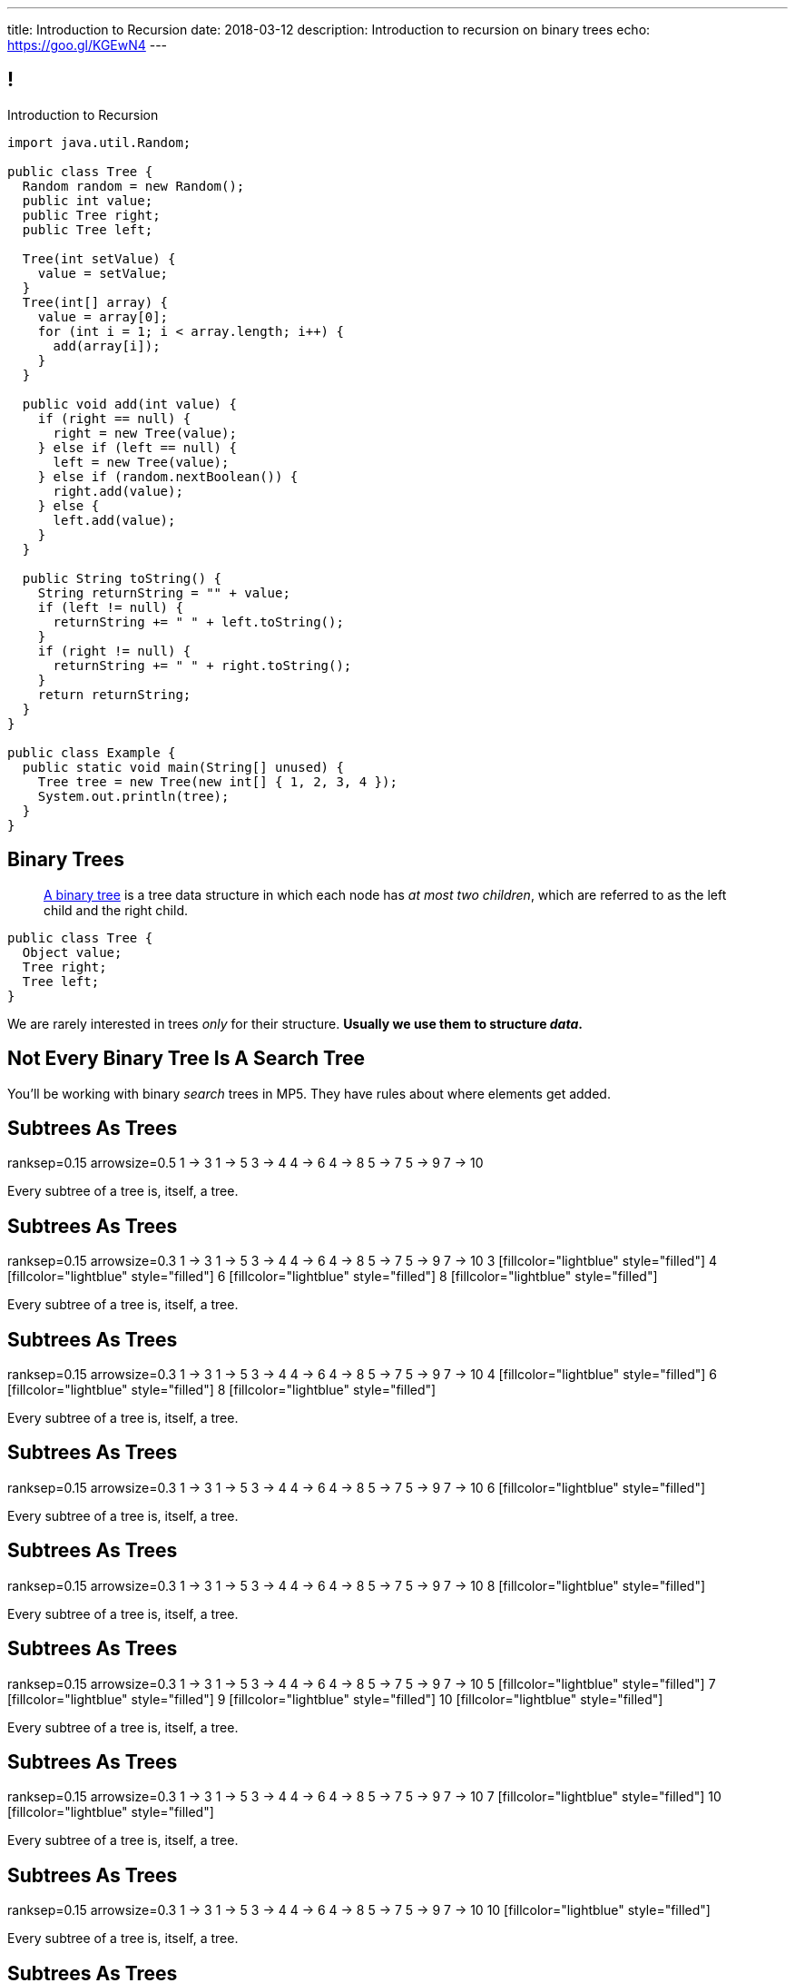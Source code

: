 ---
title: Introduction to Recursion
date: 2018-03-12
description:
  Introduction to recursion on binary trees
echo: https://goo.gl/KGEwN4
---

[[NAttUAUHnbhXVjtmWaEFsWvihwLdXzaR]]
== !

[.janini.smallest.compiler]
--
++++
<div class="message">Introduction to Recursion</div>
++++
....
import java.util.Random;

public class Tree {
  Random random = new Random();
  public int value;
  public Tree right;
  public Tree left;

  Tree(int setValue) {
    value = setValue;
  }
  Tree(int[] array) {
    value = array[0];
    for (int i = 1; i < array.length; i++) {
      add(array[i]);
    }
  }

  public void add(int value) {
    if (right == null) {
      right = new Tree(value);
    } else if (left == null) {
      left = new Tree(value);
    } else if (random.nextBoolean()) {
      right.add(value);
    } else {
      left.add(value);
    }
  }

  public String toString() {
    String returnString = "" + value;
    if (left != null) {
      returnString += " " + left.toString();
    }
    if (right != null) {
      returnString += " " + right.toString();
    }
    return returnString;
  }
}

public class Example {
  public static void main(String[] unused) {
    Tree tree = new Tree(new int[] { 1, 2, 3, 4 });
    System.out.println(tree);
  }
}
....
--

[[GTUjKBIcByzXwNCjFhjIVSPCZtRNnxMA]]
== Binary Trees

[quote]
____
https://en.wikipedia.org/wiki/Binary_tree[A binary tree]
//
is a tree data structure in which each node has _at most two children_, which are
referred to as the left child and the right child.
____

[source,java]
----
public class Tree {
  Object value;
  Tree right;
  Tree left;
}
----

[.lead]
//
We are rarely interested in trees _only_ for their structure.
//
**Usually we use them to structure _data_.**

[[xduFGwmqFjHugOllcDUMiGwrQVMnvlpT]]
[.oneword]
== Not Every Binary Tree Is A Search Tree
//
You'll be working with binary _search_ trees in MP5.
//
They have rules about where elements get added.

[[VIGRDurFjDKrtJHWXoOItBZzfjNmhuyW]]
== Subtrees As Trees

++++
<div class="digraph smaller tree TB center">
ranksep=0.15
arrowsize=0.5
1 -> 3
1 -> 5
3 -> 4
4 -> 6
4 -> 8
5 -> 7
5 -> 9
7 -> 10
</div>
++++

[.lead]
//
Every subtree of a tree is, itself, a tree.

[[wAcPTwFgxzPKqUSbvoMgLlMzHdhIvURD]]
== Subtrees As Trees

++++
<div class="digraph smaller tree TB center">
ranksep=0.15
arrowsize=0.3
1 -> 3
1 -> 5
3 -> 4
4 -> 6
4 -> 8
5 -> 7
5 -> 9
7 -> 10
3 [fillcolor="lightblue" style="filled"]
4 [fillcolor="lightblue" style="filled"]
6 [fillcolor="lightblue" style="filled"]
8 [fillcolor="lightblue" style="filled"]
</div>
++++

[.lead]
//
Every subtree of a tree is, itself, a tree.

[[geSkNfwohNjVoDKbFeuCVWYOKyLjSeBf]]
== Subtrees As Trees

++++
<div class="digraph smaller tree TB center">
ranksep=0.15
arrowsize=0.3
1 -> 3
1 -> 5
3 -> 4
4 -> 6
4 -> 8
5 -> 7
5 -> 9
7 -> 10
4 [fillcolor="lightblue" style="filled"]
6 [fillcolor="lightblue" style="filled"]
8 [fillcolor="lightblue" style="filled"]
</div>
++++

[.lead]
//
Every subtree of a tree is, itself, a tree.

[[yZlKteePmvdIFKCujzsReLBuKqurwAMF]]
== Subtrees As Trees

++++
<div class="digraph smaller tree TB center">
ranksep=0.15
arrowsize=0.3
1 -> 3
1 -> 5
3 -> 4
4 -> 6
4 -> 8
5 -> 7
5 -> 9
7 -> 10
6 [fillcolor="lightblue" style="filled"]
</div>
++++

[.lead]
//
Every subtree of a tree is, itself, a tree.

[[IKrnrlKfANGKvLtfVmJfyUCYljkWeZIM]]
== Subtrees As Trees

++++
<div class="digraph smaller tree TB center">
ranksep=0.15
arrowsize=0.3
1 -> 3
1 -> 5
3 -> 4
4 -> 6
4 -> 8
5 -> 7
5 -> 9
7 -> 10
8 [fillcolor="lightblue" style="filled"]
</div>
++++

[.lead]
//
Every subtree of a tree is, itself, a tree.

[[XClsBqbZyhgQixIkbdRePZWxGYZAcMSR]]
== Subtrees As Trees

++++
<div class="digraph smaller tree TB center">
ranksep=0.15
arrowsize=0.3
1 -> 3
1 -> 5
3 -> 4
4 -> 6
4 -> 8
5 -> 7
5 -> 9
7 -> 10
5 [fillcolor="lightblue" style="filled"]
7 [fillcolor="lightblue" style="filled"]
9 [fillcolor="lightblue" style="filled"]
10 [fillcolor="lightblue" style="filled"]
</div>
++++

[.lead]
//
Every subtree of a tree is, itself, a tree.

[[QbskpUtiCqiJOPXrGhjqyPvraOEBBTec]]
== Subtrees As Trees

++++
<div class="digraph smaller tree TB center">
ranksep=0.15
arrowsize=0.3
1 -> 3
1 -> 5
3 -> 4
4 -> 6
4 -> 8
5 -> 7
5 -> 9
7 -> 10
7 [fillcolor="lightblue" style="filled"]
10 [fillcolor="lightblue" style="filled"]
</div>
++++

[.lead]
//
Every subtree of a tree is, itself, a tree.

[[bWmehvUlWmUINYMFUkPLyLsGvlGhliuW]]
== Subtrees As Trees

++++
<div class="digraph smaller tree TB center">
ranksep=0.15
arrowsize=0.3
1 -> 3
1 -> 5
3 -> 4
4 -> 6
4 -> 8
5 -> 7
5 -> 9
7 -> 10
10 [fillcolor="lightblue" style="filled"]
</div>
++++

[.lead]
//
Every subtree of a tree is, itself, a tree.

[[TqusdXRCAUluECOoNJecZeGYsscPPyuN]]
== Subtrees As Trees

++++
<div class="digraph smaller tree TB center">
ranksep=0.15
arrowsize=0.3
1 -> 3
1 -> 5
3 -> 4
4 -> 6
4 -> 8
5 -> 7
5 -> 9
7 -> 10
9 [fillcolor="lightblue" style="filled"]
</div>
++++

[.lead]
//
Every subtree of a tree is, itself, a tree.

[[BvxhRQHsxiezJFxeeABqzcAkFpaevnJW]]
== Recursion

[quote]
____
https://en.wikipedia.org/wiki/Recursion[Recursion]
//
occurs when a thing is defined in terms of itself or of its type.
____

[source,java]
----
public class Tree {
  Object value;
  Tree right;
  Tree left;
}
----

[[xAmoVUmvVpneZytZMbEjYcxLZuqkJQXA]]
== Recursion in Computer Science

[quote]
____
https://en.wikipedia.org/wiki/Recursion_(computer_science)[Recursion in computer science]
//
is a method where the solution to a problem depends on solutions to smaller
instances of the same problem.
//
____

[[FoxnoMFQAppSUACkfdnkWWRSscgqYOas]]
== Recursion v. Iteration

[.lead]
//
So far we've pursued _iterative_ algorithms in this course.
//
Recursion provides us with a new way to approach problems.

[.s]
//
* *Iteration*: repeat the same set of steps over and over again
//
* *Recursion*: break a larger problem into smaller problems until they are
small enough to solve easily

[[CXbapepAVwklaMDmuoiPqFbSVAJeUebp]]
== Tree Node Counting

++++
<div class="digraph small tree TB center">
5 -> 3
5 -> 10
3 -> 7
10 -> 9
10 -> 1
10 -> H [style=invis]
H [style=invis]
</div>
++++

[.lead]
//
Let's say that we wanted to _count_ the number of nodes in the tree above.

[[OvCoXnknGtkaDBejTEyLgMZJExLiflgm]]
[.ss]
== Iterative Node Counting

++++
<div class="digraph small tree TB center">
5 -> 3
5 -> 10
3 -> 7
10 -> 9
10 -> 1
</div>
++++

<<<

We can count _iteratively_:

[.s]
//
* Visit every node in the tree
//
* Increment a counter by 1 each time

[[nnWxqgHwUEExSGEDmqadbfPbTWcNcBhZ]]
[.ss]
== Iterative Node Counting

++++
<div class="digraph small tree TB center">
5 -> 3
5 -> 10
3 -> 7
10 -> 9
10 -> 1
5 [fillcolor="lightblue" style="filled"]
</div>
++++

<<<

We can count _iteratively_:

* Visit every node in the tree
//
* Increment a counter by 1 each time

[[IhRxUhptCPaGjHniiQxTlGqCapbBjZNh]]
[.ss]
== Iterative Node Counting

++++
<div class="digraph small tree TB center">
5 -> 3
5 -> 10
3 -> 7
10 -> 9
10 -> 1
3 [fillcolor="lightblue" style="filled"]
</div>
++++

<<<

We can count _iteratively_:

* Visit every node in the tree
//
* Increment a counter by 1 each time

[[GQJzNrdbVFFUYEyuzfKPunDgHPVoGtfl]]
[.ss]
== Iterative Node Counting

++++
<div class="digraph small tree TB center">
5 -> 3
5 -> 10
3 -> 7
10 -> 9
10 -> 1
10 [fillcolor="lightblue" style="filled"]
</div>
++++

<<<

We can count _iteratively_:

* Visit every node in the tree
//
* Increment a counter by 1 each time

[[ANryorqJSjIVSApinwCZypMGNHfvfNCb]]
[.ss]
== Iterative Node Counting

++++
<div class="digraph small tree TB center">
5 -> 3
5 -> 10
3 -> 7
10 -> 9
10 -> 1
7 [fillcolor="lightblue" style="filled"]
</div>
++++

<<<

We can count _iteratively_:

* Visit every node in the tree
//
* Increment a counter by 1 each time

[[gNuClmdGVhlHDhGaQKWfIivtSDaRtIZX]]
[.ss]
== Iterative Node Counting

++++
<div class="digraph small tree TB center">
5 -> 3
5 -> 10
3 -> 7
10 -> 9
10 -> 1
9 [fillcolor="lightblue" style="filled"]
</div>
++++

<<<

We can count _iteratively_:

* Visit every node in the tree
//
* Increment a counter by 1 each time

[[QbhSbkoPKXHJVLEyeDnGHUeOhqwwQSje]]
[.ss]
== Iterative Node Counting

++++
<div class="digraph small tree TB center">
5 -> 3
5 -> 10
3 -> 7
10 -> 9
10 -> 1
1 [fillcolor="lightblue" style="filled"]
</div>
++++

<<<

We can count _iteratively_:

* Visit every node in the tree
//
* Increment a counter by 1 each time

[[vdtElvzcPJwpCGXMJtODWOeUgVECbBuF]]
[.ss]
== Recursive Node Counting

++++
<div class="digraph small tree TB center">
splines="curved"
5 -> 3
5 -> 10
3 -> 7
10 -> 9
10 -> 1
</div>
++++

<<<

We can count _recursively_:

[.s]
//
* Break the problem into smaller subproblems
//
* Solve the smallest subproblem
//
* Combine the results

[[CbTvRBPInPdxlJwpxionzxrJNIIyazmo]]
[.ss]
== Recursive Node Counting

++++
<div class="digraph small tree TB center">
splines="curved"
5 -> 3
5 -> 10
3 -> 7
10 -> 9
10 -> 1
5 [fillcolor="lightblue" style="filled"]
3 [fillcolor="lightblue" style="filled"]
10 [fillcolor="lightblue" style="filled"]
7 [fillcolor="lightblue" style="filled"]
9 [fillcolor="lightblue" style="filled"]
1 [fillcolor="lightblue" style="filled"]
</div>
++++

<<<

We can count _recursively_:

//
* *Break the problem into smaller subproblems*
//
* Solve the smallest subproblem
//
* Combine the results

[[RIUErvzlAkHFLcMMFwJAoTnspgDjTDrg]]
[.ss]
== Recursive Node Counting

++++
<div class="digraph small tree TB center">
splines="curved"
5 -> 3
5 -> 10
3 -> 7
10 -> 9
10 -> 1
5 [fillcolor="lightblue" style="filled"]
3 [fillcolor="lightpink" style="filled"]
10 [fillcolor="lightsalmon" style="filled"]
7 [fillcolor="lightpink" style="filled"]
9 [fillcolor="lightsalmon" style="filled"]
1 [fillcolor="lightsalmon" style="filled"]
</div>
++++

<<<

We can count _recursively_:

//
* *Break the problem into smaller subproblems*
//
* Solve the smallest subproblem
//
* Combine the results

[[DrHSsZyIiciVxgxLsjNoScXnmrRtssSr]]
[.ss]
== Recursive Node Counting

++++
<div class="digraph small tree TB center">
splines="curved"
5 -> 3
5 -> 10
3 -> 7
10 -> 9
10 -> 1
3 [fillcolor="lightblue" style="filled"]
7 [fillcolor="lightblue" style="filled"]
</div>
++++

<<<

We can count _recursively_:

//
* *Break the problem into smaller subproblems*
//
* Solve the smallest subproblem
//
* Combine the results

[[fFKGFHmCzJUmgoGKKlmrmBFuLhkzLbxi]]
[.ss]
== Recursive Node Counting

++++
<div class="digraph small tree TB center">
splines="curved"
5 -> 3
5 -> 10
3 -> 7
10 -> 9
10 -> 1
3 [fillcolor="lightblue" style="filled"]
7 [fillcolor="lightsalmon" style="filled"]
</div>
++++

<<<

We can count _recursively_:

//
* *Break the problem into smaller subproblems*
//
* Solve the smallest subproblem
//
* Combine the results

[[WatZeziNDFbWPXpQjJrFkUhDKRhdoQDT]]
[.ss]
== Recursive Node Counting

++++
<div class="digraph small tree TB center">
splines="curved"
5 -> 3
5 -> 10
3 -> 7
10 -> 9
10 -> 1
7 [fillcolor="lightblue" style="filled"]
</div>
++++

<<<

We can count _recursively_:

//
* *Break the problem into smaller subproblems*
//
* Solve the smallest subproblem
//
* Combine the results

[[EbgWaQISLIIevTZIFjkhOyuCnMXyIGvc]]
[.ss]
== Recursive Node Counting

++++
<div class="digraph small tree TB center">
splines="curved"
5 -> 3
5 -> 10
3 -> 7
10 -> 9
10 -> 1
10 [fillcolor="lightblue" style="filled"]
9 [fillcolor="lightblue" style="filled"]
1 [fillcolor="lightblue" style="filled"]
</div>
++++

<<<

We can count _recursively_:

//
* *Break the problem into smaller subproblems*
//
* Solve the smallest subproblem
//
* Combine the results

[[rMrKsHgwNNSViSKdMLJiBEISbNhWJEvO]]
[.ss]
== Recursive Node Counting

++++
<div class="digraph small tree TB center">
splines="curved"
5 -> 3
5 -> 10
3 -> 7
10 -> 9
10 -> 1
10 [fillcolor="lightblue" style="filled"]
9 [fillcolor="lightpink" style="filled"]
1 [fillcolor="lightsalmon" style="filled"]
</div>
++++

<<<

We can count _recursively_:

//
* *Break the problem into smaller subproblems*
//
* Solve the smallest subproblem
//
* Combine the results

[[rUUmwFSgtMJaUUMWAauAbbIOBCDgSuIF]]
[.ss]
== Recursive Node Counting

++++
<div class="digraph small tree TB center">
splines="curved"
5 -> 3
5 -> 10
3 -> 7
10 -> 9
10 -> 1
9 [fillcolor="lightblue" style="filled"]
</div>
++++

<<<

We can count _recursively_:

//
* *Break the problem into smaller subproblems*
//
* Solve the smallest subproblem
//
* Combine the results

[[yFLwGCQrdZNlnKnfZLFoKzLEhxKfdxvM]]
[.ss]
== Recursive Node Counting

++++
<div class="digraph small tree TB center">
splines="curved"
5 -> 3
5 -> 10
3 -> 7
10 -> 9
10 -> 1
1 [fillcolor="lightblue" style="filled"]
</div>
++++

<<<

We can count _recursively_:

//
* *Break the problem into smaller subproblems*
//
* Solve the smallest subproblem
//
* Combine the results

[[nUKAQdSZtGAdlUMjsjLmQtXqSJxqNAWv]]
[.ss]
== Recursive Node Counting

++++
<div class="digraph small tree TB center">
splines="curved"
5 -> 3
5 -> 10
7 -> 3 [ label = "1" dir="back" ]
10 -> 9
10 -> 1
7 [fillcolor="lightblue" style="filled"]
{ rank = same; 10 3 }
{ rank = same; 7 9 1 }
</div>
++++

<<<

We can count _recursively_:

//
* Break the problem into smaller subproblems
//
* *Solve the smallest subproblem*
//
* Combine the results

[[pGahsFTTuJwQFvjajZItceokGcAJUAGj]]
[.ss]
== Recursive Node Counting

++++
<div class="digraph small tree TB center">
splines="curved"
5 -> 3
5 -> 10
7 -> 3 [ label = "1" dir="back" ]
10 -> 9 [ label = "1" dir="back" ]
10 -> 1
9 [fillcolor="lightblue" style="filled"]
{ rank = same; 10 3 }
{ rank = same; 7 9 1 }
</div>
++++

<<<

We can count _recursively_:

//
* Break the problem into smaller subproblems
//
* *Solve the smallest subproblem*
//
* Combine the results

[[fWmHFyIxkYtifLOMLqUyFbrBhcWhrxpf]]
[.ss]
== Recursive Node Counting

++++
<div class="digraph small tree TB center">
splines="curved"
5 -> 3
5 -> 10
7 -> 3 [ label = "1" dir="back" ]
10 -> 9 [ label = "1" dir="back" ]
10 -> 1 [ label = "1" dir="back" ]
1 [fillcolor="lightblue" style="filled"]
{ rank = same; 10 3 }
{ rank = same; 7 9 1 }
</div>
++++

<<<

We can count _recursively_:

//
* Break the problem into smaller subproblems
//
* *Solve the smallest subproblem*
//
* Combine the results

[[DgXwUOGHMeBGCQpcMwKpZCMlvUrPoRxj]]
[.ss]
== Recursive Node Counting

++++
<div class="digraph small tree TB center">
splines="curved"
5 -> 3 [ label = "2" dir="back"]
5 -> 10
7 -> 3 [ label = "1" dir="back" ]
10 -> 9 [ label = "1" dir="back" ]
10 -> 1 [ label = "1" dir="back" ]
3 [fillcolor="lightblue" style="filled"]
7 [fillcolor="lightsalmon" style="filled"]
{ rank = same; 10 3 }
{ rank = same; 7 9 1 }
</div>
++++

<<<

We can count _recursively_:

//
* Break the problem into smaller subproblems
//
* Solve the smallest subproblem
//
* *Combine the results*

[[UDMqLNaCnbtRcGbFzpfnnBQraujrkSVt]]
[.ss]
== Recursive Node Counting

++++
<div class="digraph small tree TB center">
splines="curved"
5 -> 3 [ label = "2" dir="back"]
5 -> 10 [label = "3" dir="back"]
7 -> 3 [ label = "1" dir="back" ]
10 -> 9 [ label = "1" dir="back" ]
10 -> 1 [ label = "1" dir="back" ]
10 [fillcolor="lightblue" style="filled"]
9 [fillcolor="lightpink" style="filled"]
1 [fillcolor="lightsalmon" style="filled"]
{ rank = same; 10 3 }
{ rank = same; 7 9 1 }
</div>
++++

<<<

We can count _recursively_:

//
* Break the problem into smaller subproblems
//
* Solve the smallest subproblem
//
* *Combine the results*

[[nfnNfjwCCoUcNidOkoTGFmWWydKARGtz]]
[.ss]
== Recursive Node Counting

++++
<div class="digraph small tree TB center">
splines="curved"
5 -> 0 [ label="6"]
5 -> 3 [ label = "2" dir="back"]
5 -> 10 [label = "3" dir="back"]
7 -> 3 [ label = "1" dir="back" ]
10 -> 9 [ label = "1" dir="back" ]
10 -> 1 [ label = "1" dir="back" ]
0 [style=invis]
5 [fillcolor="lightblue" style="filled"]
3 [fillcolor="lightpink" style="filled"]
10 [fillcolor="lightsalmon" style="filled"]
7 [fillcolor="lightpink" style="filled"]
9 [fillcolor="lightsalmon" style="filled"]
1 [fillcolor="lightsalmon" style="filled"]
{ rank = same; 10 3 }
{ rank = same; 7 9 1 }
</div>
++++

<<<

We can count _recursively_:

//
* Break the problem into smaller subproblems
//
* Solve the smallest subproblem
//
* *Combine the results*

[[EsCqPUejkjQMBKMESdysCrJtPzzGjPAA]]
== !Recursive Node Counting Example

[.janini.compiler.smallest]
....
import java.util.Random;

public class Tree {
  Random random = new Random();
  public int value;
  public Tree right;
  public Tree left;

  Tree(int setValue) {
    value = setValue;
  }
  Tree(int[] array) {
    value = array[0];
    for (int i = 1; i < array.length; i++) {
      add(array[i]);
    }
  }

  public void add(int value) {
    if (right == null) {
      right = new Tree(value);
    } else if (left == null) {
      left = new Tree(value);
    } else if (random.nextBoolean()) {
      right.add(value);
    } else {
      left.add(value);
    }
  }

  public int nodeCount() {
  }
}

public class Example {
  public static void main(String[] unused) {
    Tree tree = new Tree(new int[] { 1, 2, 3, 4 });
    System.out.println(tree.nodeCount());
  }
}
....

[[SkEchyJagFqdaTrXhQdmsxlSpEYqPLFL]]
== Recursive Implementation

[source,java]
----
int factorial(int n) {
  if (n == 1) {
    return 1;
  } else {
    return n * factorial(n - 1); // I called myself!
  }
}
----

[.lead]
//
We refer to a function that calls itself as a _recursive function_.

[[IdXQXruptJpAnhOJVkFnLBgrlzoQCoHp]]
== ! Recursive Factorial

[.janini.smaller]
....
static int factorial(int n) {
  if (n == 1) {
    return 1;
  } else {
    return n * factorial(n - 1);
  }
}
System.out.println(factorial(4));
....

[[zoEdUfAzYDVrvVxMJUVxXDDBSXIfNPTZ]]
== Recursive Strategies

[.lead]
//
Recursion can be _hard_ to wrap your mind around at first.
//
But these three strategies will help.

[.s]
//
. *Know when to stop.* When you identify the smallest subproblem, you must
return. Otherwise your program will not terminate. This is also called the _base
case_.
//
. *Make the problem smaller in each step.* If the problem doesn't get smaller,
you will never reach the base case. This is also called the _recursive step_.
//
. *Combine results from your recursive calls properly.*

[[mGvjixNfIHVZAwNDVEFaFOMDLWcLAYfs]]
== Recursive Factorial

[source,java]
----
int factorial(int n) {
  if (n == 1) {
    return 1;
  } else {
    return n * factorial(n - 1); // I called myself!
  }
}
----

[.s]
//
* *Base case:* [.s]#`n == 1`#
//
* *Recursive step:* [.s]#decrement n towards 1#
//
* *Combine results:* [.s]#multiply current n with the result of the next
subproblem#

[[oQzICQCZvbKbVVPncvtWmbECnoljnYsn]]
== Reaching Base Camp

[source,java]
----
int factorial(int n) {
  if (n == 1) {
    return 1;
  } else {
    return n * factorial(n - 1); // I called myself!
  }
}
----

[.lead]
*You must reach the base case.*
//
Otherwise your problem will never stop, run out of memory, and crash.

How can the code above fail to reach the base case?

[[wOwqnkFpRKhhMPsjpiOdySSGfHefvzYg]]
== ! Recursive Factorial

[.janini.smaller]
....
static int factorial(int n) {
  if (n == 1) {
    return 1;
  } else {
    return n * factorial(n - 1);
  }
}
System.out.println(factorial(-4));
....

[[kyRSSVsLqAaTMiACrlVQcdeywUZSBGZW]]
== Recursion v. Iteration

[.lead]
//
Recursive solutions can be difficult to understand.

[.s]
//
* The goal is to write _clear_ code, not use a particular solution technique.
//
* If an iterative solution is more clear, use that.
//
* Sometimes a recursive solution is much more clear.
//
* Don't use recursion just to be cool.
//
* Don't use recursion because it is fewer lines of code. Who cares? Clarity is
the goal, not brevity.

[[moNyvsomOKHFqNeMxcUopkGdOyHclORB]]
== ! Iterative Factorial

[.janini.smaller]
....
// Don't get too cute...
static int factorial(int n) {
  int result = 1;
  for (int i = 2; i <= n; i++) {
    result *= i;
  }
  return result;
}
System.out.println(factorial(4));
....

[[IOOCxXrcOvEnrMjoNsixcoECGwxRdHzd]]
== Announcements

* link:/MP/2018/spring/4/[MP4] is due _today_ at 5PM.
//
* MP5 will be released today at 5PM.
//
* We've added an
//
https://cs125.cs.illinois.edu/info/feedback/[anonymous feedback form]
//
to the course website. Use it to give us feedback!
//
* My office hours continue today at 11AM in the lounge outside of Siebel 0226.
I'll need to leave at 11:30AM.

// vim: ts=2:sw=2:et
